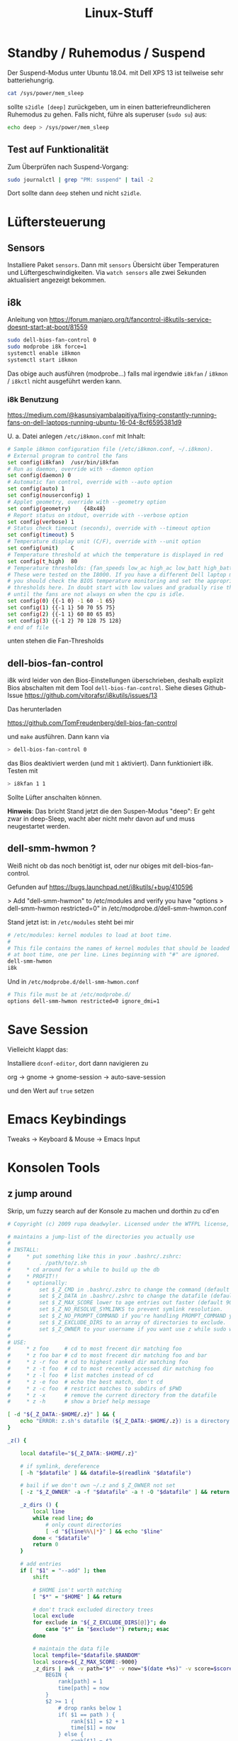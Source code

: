 #+title: Linux-Stuff

* Standby / Ruhemodus / Suspend

Der Suspend-Modus unter Ubuntu 18.04. mit Dell XPS 13 ist teilweise sehr
batteriehungrig.

#+begin_src bash
cat /sys/power/mem_sleep
#+end_src

sollte ~s2idle [deep]~ zurückgeben, um in einen batteriefreundlicheren Ruhemodus
zu gehen. Falls nicht, führe als superuser (=sudo su=) aus:

#+begin_src bash
echo deep > /sys/power/mem_sleep
#+end_src

** Test auf Funktionalität

Zum Überprüfen nach Suspend-Vorgang:

#+begin_src bash
sudo journalctl | grep "PM: suspend" | tail -2
#+end_src

Dort sollte dann ~deep~ stehen und nicht ~s2idle~.

* Lüftersteuerung
** Sensors
Installiere Paket ~sensors~. Dann mit =sensors= Übersicht über Temperaturen und
Lüftergeschwindigkeiten. Via =watch sensors= alle zwei Sekunden aktualisiert
angezeigt bekommen.

** i8k
Anleitung von https://forum.manjaro.org/t/fancontrol-i8kutils-service-doesnt-start-at-boot/81559
#+begin_src bash
sudo dell-bios-fan-control 0
sudo modprobe i8k force=1
systemctl enable i8kmon
systemctl start i8kmon
#+end_src

Das obige auch ausführen (modprobe...) falls mal irgendwie =i8kfan= / =i8kmon= /
=i8kctl= nicht ausgeführt werden kann.

*** i8k Benutzung
https://medium.com/@kasunsiyambalapitiya/fixing-constantly-running-fans-on-dell-laptops-running-ubuntu-16-04-8cf6595381d9

U. a. Datei anlegen =/etc/i8kmon.conf= mit Inhalt:

#+begin_src bash
# Sample i8kmon configuration file (/etc/i8kmon.conf, ~/.i8kmon).
# External program to control the fans
set config(i8kfan)  /usr/bin/i8kfan
# Run as daemon, override with --daemon option
set config(daemon) 0
# Automatic fan control, override with --auto option
set config(auto) 1
set config(nouserconfig) 1
# Applet geometry, override with --geometry option
set config(geometry)    {48x48}
# Report status on stdout, override with --verbose option
set config(verbose) 1
# Status check timeout (seconds), override with --timeout option
set config(timeout) 5
# Temperature display unit (C/F), override with --unit option
set config(unit)    C
# Temperature threshold at which the temperature is displayed in red
set config(t_high)  80
# Temperature thresholds: {fan_speeds low_ac high_ac low_batt high_batt}
# These were tested on the I8000. If you have a different Dell laptop model
# you should check the BIOS temperature monitoring and set the appropriate
# thresholds here. In doubt start with low values and gradually rise them
# until the fans are not always on when the cpu is idle.
set config(0) {{-1 0} -1 60 -1 65}
set config(1) {{-1 1} 50 70 55 75}
set config(2) {{-1 1} 60 80 65 85}
set config(3) {{-1 2} 70 128 75 128}
# end of file
#+end_src

unten stehen die Fan-Thresholds

** dell-bios-fan-control

i8k wird leider von den Bios-Einstellungen überschrieben, deshalb explizit Bios
abschalten mit dem Tool =dell-bios-fan-control=. Siehe dieses Github-Issue
https://github.com/vitorafsr/i8kutils/issues/13

Das herunterladen

https://github.com/TomFreudenberg/dell-bios-fan-control

und =make= ausführen. Dann kann via

#+begin_src bash
> dell-bios-fan-control 0
#+end_src

das Bios deaktiviert werden (und mit =1= aktiviert). Dann funktioniert i8k. Testen
mit

#+begin_src bash
> i8kfan 1 1
#+end_src

Sollte Lüfter anschalten können.

*Hinweis*: Das bricht Stand jetzt die den Suspen-Modus "deep": Er geht zwar in
deep-Sleep, wacht aber nicht mehr davon auf und muss neugestartet werden.

** dell-smm-hwmon ?
Weiß nicht ob das noch benötigt ist, oder nur obiges mit dell-bios-fan-control.

Gefunden auf https://bugs.launchpad.net/i8kutils/+bug/410596

> Add "dell-smm-hwmon" to /etc/modules and verify you have "options
> dell-smm-hwmon restricted=0" in /etc/modprobe.d/dell-smm-hwmon.conf

Stand jetzt ist: in =/etc/modules= steht bei mir

#+begin_src bash
# /etc/modules: kernel modules to load at boot time.
#
# This file contains the names of kernel modules that should be loaded
# at boot time, one per line. Lines beginning with "#" are ignored.
dell-smm-hwmon
i8k
#+end_src

Und in =/etc/modprobe.d/dell-smm-hwmon.conf=

#+begin_src bash
# This file must be at /etc/modprobe.d/
options dell-smm-hwmon restricted=0 ignore_dmi=1
#+end_src

* Save Session
Vielleicht klappt das:

Installiere =dconf-editor=, dort dann navigieren zu

  org -> gnome -> gnome-session -> auto-save-session

und den Wert auf =true= setzen

* Emacs Keybindings
  Tweaks -> Keyboard & Mouse -> Emacs Input

* Konsolen Tools
** z jump around
 Skrip, um fuzzy search auf der Konsole zu machen und dorthin zu cd'en
 #+begin_src bash
 # Copyright (c) 2009 rupa deadwyler. Licensed under the WTFPL license, Version 2

 # maintains a jump-list of the directories you actually use
 #
 # INSTALL:
 #     * put something like this in your .bashrc/.zshrc:
 #         . /path/to/z.sh
 #     * cd around for a while to build up the db
 #     * PROFIT!!
 #     * optionally:
 #         set $_Z_CMD in .bashrc/.zshrc to change the command (default z).
 #         set $_Z_DATA in .bashrc/.zshrc to change the datafile (default ~/.z).
 #         set $_Z_MAX_SCORE lower to age entries out faster (default 9000).
 #         set $_Z_NO_RESOLVE_SYMLINKS to prevent symlink resolution.
 #         set $_Z_NO_PROMPT_COMMAND if you're handling PROMPT_COMMAND yourself.
 #         set $_Z_EXCLUDE_DIRS to an array of directories to exclude.
 #         set $_Z_OWNER to your username if you want use z while sudo with $HOME kept
 #
 # USE:
 #     * z foo     # cd to most frecent dir matching foo
 #     * z foo bar # cd to most frecent dir matching foo and bar
 #     * z -r foo  # cd to highest ranked dir matching foo
 #     * z -t foo  # cd to most recently accessed dir matching foo
 #     * z -l foo  # list matches instead of cd
 #     * z -e foo  # echo the best match, don't cd
 #     * z -c foo  # restrict matches to subdirs of $PWD
 #     * z -x      # remove the current directory from the datafile
 #     * z -h      # show a brief help message

 [ -d "${_Z_DATA:-$HOME/.z}" ] && {
     echo "ERROR: z.sh's datafile (${_Z_DATA:-$HOME/.z}) is a directory."
 }

 _z() {

     local datafile="${_Z_DATA:-$HOME/.z}"

     # if symlink, dereference
     [ -h "$datafile" ] && datafile=$(readlink "$datafile")

     # bail if we don't own ~/.z and $_Z_OWNER not set
     [ -z "$_Z_OWNER" -a -f "$datafile" -a ! -O "$datafile" ] && return

     _z_dirs () {
         local line
         while read line; do
             # only count directories
             [ -d "${line%%\|*}" ] && echo "$line"
         done < "$datafile"
         return 0
     }

     # add entries
     if [ "$1" = "--add" ]; then
         shift

         # $HOME isn't worth matching
         [ "$*" = "$HOME" ] && return

         # don't track excluded directory trees
         local exclude
         for exclude in "${_Z_EXCLUDE_DIRS[@]}"; do
             case "$*" in "$exclude*") return;; esac
         done

         # maintain the data file
         local tempfile="$datafile.$RANDOM"
         local score=${_Z_MAX_SCORE:-9000}
         _z_dirs | awk -v path="$*" -v now="$(date +%s)" -v score=$score -F"|" '
             BEGIN {
                 rank[path] = 1
                 time[path] = now
             }
             $2 >= 1 {
                 # drop ranks below 1
                 if( $1 == path ) {
                     rank[$1] = $2 + 1
                     time[$1] = now
                 } else {
                     rank[$1] = $2
                     time[$1] = $3
                 }
                 count += $2
             }
             END {
                 if( count > score ) {
                     # aging
                     for( x in rank ) print x "|" 0.99*rank[x] "|" time[x]
                 } else for( x in rank ) print x "|" rank[x] "|" time[x]
             }
         ' 2>/dev/null >| "$tempfile"
         # do our best to avoid clobbering the datafile in a race condition.
         if [ $? -ne 0 -a -f "$datafile" ]; then
             env rm -f "$tempfile"
         else
             [ "$_Z_OWNER" ] && chown $_Z_OWNER:"$(id -ng $_Z_OWNER)" "$tempfile"
             env mv -f "$tempfile" "$datafile" || env rm -f "$tempfile"
         fi

     # tab completion
     elif [ "$1" = "--complete" -a -s "$datafile" ]; then
         _z_dirs | awk -v q="$2" -F"|" '
             BEGIN {
                 q = substr(q, 3)
                 if( q == tolower(q) ) imatch = 1
                 gsub(/ /, ".*", q)
             }
             {
                 if( imatch ) {
                     if( tolower($1) ~ q ) print $1
                 } else if( $1 ~ q ) print $1
             }
         ' 2>/dev/null

     else
         # list/go
         local echo fnd last list opt typ
         while [ "$1" ]; do case "$1" in
             --) while [ "$1" ]; do shift; fnd="$fnd${fnd:+ }$1";done;;
             -*) opt=${1:1}; while [ "$opt" ]; do case ${opt:0:1} in
                     c) fnd="^$PWD $fnd";;
                     e) echo=1;;
                     h) echo "${_Z_CMD:-z} [-cehlrtx] args" >&2; return;;
                     l) list=1;;
                     r) typ="rank";;
                     t) typ="recent";;
                     x) sed -i -e "\:^${PWD}|.*:d" "$datafile";;
                 esac; opt=${opt:1}; done;;
              *) fnd="$fnd${fnd:+ }$1";;
         esac; last=$1; [ "$#" -gt 0 ] && shift; done
         [ "$fnd" -a "$fnd" != "^$PWD " ] || list=1

         # if we hit enter on a completion just go there
         case "$last" in
             # completions will always start with /
             /*) [ -z "$list" -a -d "$last" ] && builtin cd "$last" && return;;
         esac

         # no file yet
         [ -f "$datafile" ] || return

         local cd
         cd="$( < <( _z_dirs ) awk -v t="$(date +%s)" -v list="$list" -v typ="$typ" -v q="$fnd" -F"|" '
             function frecent(rank, time) {
               # relate frequency and time
               dx = t - time
               return int(10000 * rank * (3.75/((0.0001 * dx + 1) + 0.25)))
             }
             function output(matches, best_match, common) {
                 # list or return the desired directory
                 if( list ) {
                     if( common ) {
                         printf "%-10s %s\n", "common:", common > "/dev/stderr"
                     }
                     cmd = "sort -n >&2"
                     for( x in matches ) {
                         if( matches[x] ) {
                             printf "%-10s %s\n", matches[x], x | cmd
                         }
                     }
                 } else {
                     if( common ) best_match = common
                     print best_match
                 }
             }
             function common(matches) {
                 # find the common root of a list of matches, if it exists
                 for( x in matches ) {
                     if( matches[x] && (!short || length(x) < length(short)) ) {
                         short = x
                     }
                 }
                 if( short == "/" ) return
                 for( x in matches ) if( matches[x] && index(x, short) != 1 ) {
                     return
                 }
                 return short
             }
             BEGIN {
                 gsub(" ", ".*", q)
                 hi_rank = ihi_rank = -9999999999
             }
             {
                 if( typ == "rank" ) {
                     rank = $2
                 } else if( typ == "recent" ) {
                     rank = $3 - t
                 } else rank = frecent($2, $3)
                 if( $1 ~ q ) {
                     matches[$1] = rank
                 } else if( tolower($1) ~ tolower(q) ) imatches[$1] = rank
                 if( matches[$1] && matches[$1] > hi_rank ) {
                     best_match = $1
                     hi_rank = matches[$1]
                 } else if( imatches[$1] && imatches[$1] > ihi_rank ) {
                     ibest_match = $1
                     ihi_rank = imatches[$1]
                 }
             }
             END {
                 # prefer case sensitive
                 if( best_match ) {
                     output(matches, best_match, common(matches))
                     exit
                 } else if( ibest_match ) {
                     output(imatches, ibest_match, common(imatches))
                     exit
                 }
                 exit(1)
             }
         ')"

         if [ "$?" -eq 0 ]; then
           if [ "$cd" ]; then
             if [ "$echo" ]; then echo "$cd"; else builtin cd "$cd"; fi
           fi
         else
           return $?
         fi
     fi
 }

 alias ${_Z_CMD:-z}='_z 2>&1'

 [ "$_Z_NO_RESOLVE_SYMLINKS" ] || _Z_RESOLVE_SYMLINKS="-P"

 if type compctl >/dev/null 2>&1; then
     # zsh
     [ "$_Z_NO_PROMPT_COMMAND" ] || {
         # populate directory list, avoid clobbering any other precmds.
         if [ "$_Z_NO_RESOLVE_SYMLINKS" ]; then
             _z_precmd() {
                 (_z --add "${PWD:a}" &)
                 : $RANDOM
             }
         else
             _z_precmd() {
                 (_z --add "${PWD:A}" &)
                 : $RANDOM
             }
         fi
         [[ -n "${precmd_functions[(r)_z_precmd]}" ]] || {
             precmd_functions[$(($#precmd_functions+1))]=_z_precmd
         }
     }
     _z_zsh_tab_completion() {
         # tab completion
         local compl
         read -l compl
         reply=(${(f)"$(_z --complete "$compl")"})
     }
     compctl -U -K _z_zsh_tab_completion _z
 elif type complete >/dev/null 2>&1; then
     # bash
     # tab completion
     complete -o filenames -C '_z --complete "$COMP_LINE"' ${_Z_CMD:-z}
     [ "$_Z_NO_PROMPT_COMMAND" ] || {
         # populate directory list. avoid clobbering other PROMPT_COMMANDs.
         grep "_z --add" <<< "$PROMPT_COMMAND" >/dev/null || {
             PROMPT_COMMAND="$PROMPT_COMMAND"$'\n''(_z --add "$(command pwd '$_Z_RESOLVE_SYMLINKS' 2>/dev/null)" 2>/dev/null &);'
         }
     }
 fi
 #+end_src

** liquidprompt
 Damit sieht das Terminal besser aus (Path abschneiden und aktuellen Git-Branch
 anzeigen)

 https://github.com/nojhan/liquidprompt

** dtrx

 Versucht, gg. Datei zu extrahieren, egal welches Format

* Memory-Management

mit =free -m= Memory-Usage anschauen. "available" ist der wichtige und richtige
Wert. Ist RAM zu voll, wird teilweise geswappt. Swapping macht PC langsam und
warm (so meine Erfahrung). Deshalb kann man Swapping-Verhalten anpassen:

** Swap

*** Swap leeren

Wenn was im Swap Speicher ist, obwohl man genug RAM hätte, kann man mit
 folgenden Befehlen den Swap kurzzeitig aus- und anschalten. Die Swap-Inhalte
 werden vor dem Ausschalten in den RAM gepumpt.

 #+begin_src bash
 sudo swapoff -a
 sudo swapon -a
 #+end_src

*** Swappiness

Default ist: 60

Man kann einstellen, wie zügig der Swap-Speicher benutzt werden soll.

 #+begin_src bash
 # Zeige aktuelle Swappiness (default Ubuntu ist 60)
 cat /proc/sys/vm/swappiness
 # Setze Swappiness
 sudo sysctl vm.swappiness=10
 #+end_src

 Geringerer Wert = weniger schnell zum Swap-Speicher greifen. Nach Neustart
 wieder auf default. Um es permanent zu schalten, muss der Datei
 =/etc/sysctl.conf= folgendes hinzugefügt werden: =vm.swappiness=10=

 Quelle(n)
 https://www.howtoforge.com/tutorial/linux-swappiness/
 https://www.howtogeek.com/449691/what-is-swapiness-on-linux-and-how-to-change-it/

*** vm.max_map_count

Default ist: 65535

Wert anzeigen lassen

#+begin_src bash
sysctl -n vm.max_map_count
#+end_src

War bei mir auf =262144=. Hatte ich selbst irgendwann mal gesetzt, weiß nicht mehr
warum. Glaube wegen BIMsystems oder netzlive.

Kann man permanent setzen in =/etc/sysctl.conf=.

Temporär setzen mit:

#+begin_src bash
sysctl -w vm.max_map_count=65535
#+end_src


 
*** Prozesse, die Swap benutzen, anzeigen

Um zu sehen, welche Prozesse wie viel Swap benutzen, folgenden Code ausführen:

#+begin_src bash
for file in /proc/*/status ; do awk '/VmSwap|Name/{printf $2 " " $3}END{ print ""}' $file; done | sort -k 2 -n -r | less
#+end_src

* Boot-Screen ändern
Von hier https://www.gnome-look.org/p/1339324/ Bootscreen auswählen.

** Schöne Screens
- ubuntu touch
https://www.gnome-look.org/p/1339324/
- ubuntu vision
https://www.gnome-look.org/p/1359645/
- lilith-glamour
https://www.gnome-look.org/p/1351775/

** Installation

Am Beispiel ubuntu-vision. mit =plymouth-x11= kann man eine Vorschau sehen.

#+begin_src bash
sudo mkdir /usr/share/plymouth/themes/ubuntu-vision
clear
sudo rsync -aq --exclude=install-ubuntu-vision * /usr/share/plymouth/themes/ubuntu-vision/
clear
sudo update-alternatives --install /usr/share/plymouth/themes/default.plymouth default.plymouth /usr/share/plymouth/themes/ubuntu-vision/ubuntu-vision.plymouth 100
sudo update-alternatives --config default.plymouth  #here, choose the number of the theme you want to use then hit enter
sudo update-initramfs -u
echo
echo Installing plymouth-x11...   Redundant if already installed.
sudo apt-get install plymouth-x11
echo
echo Running 10-second test...
sudo plymouthd ; sudo plymouth --show-splash ; for ((I=0; I<10; I++)); do sleep 1 ; sudo plymouth --update=test$I ; done ; sudo plymouth --quit
exit
#+end_src

ausführen

* Login-Screen ändern
https://askubuntu.com/questions/797845/how-do-i-change-the-login-screen-in-ubuntu-16-04#:~:text=In%20short%3A%20Open%20sudo%20gedit,restart%20to%20try%20it%20out.
* Desktop gnome Theme ändern
** Schöne Themes
- https://www.gnome-look.org/p/1334194/
- https://www.gnome-look.org/p/1357889/
- oder allgmein auf https://www.gnome-look.org/ oder https://pling.com schauen

** Installation
- Themes werden in den Ordner =/home/kaan/.themes= entpackt
- Icon-Packages in =/home/kaan/.icons=

Dann kann man mit dem Gnome Tweaks Tool unter "Appearance" die gewünschten
Themes und Icon-Packages auswählen

* Nur bestimmten Monitor sharen
https://github.com/Ashark/hliss
* Bildschirm aufnehmen, Screen Capture, Video
**  Kazam
Kann sogar nur Teile des Bildschirms aufnehmen, easy usage
#+begin_src bash
sudo apt install kazam
#+end_src
* Login Fail, Unlock GUI from console
Falls man sich mal grafisch nicht mehr einloggen kann, folgender Befehl in einer
Konsole unlockt Sessions:

#+begin_src bash
sudo loginctl unlock-sessions
#+end_src

(War bei mir der Fall nach nem Update. Kam beim GUI-Login "Authentication
Error". Anscheinend, weil fs.inotify.max_user_watches auf einen sehr niedrigen
Wert gesetzt war. Schreibe in =/etc/sysctl.conf= rein:

#+begin_src bash
fs.inotify.max_user_watches=524288
#+end_src

und es sollte wieder funktionieren.)
* CAPS LOCK als ESCAPE
Tweaks -> Keyboard & Mouse -> Additional Layout Options -> Caps Lock behavior ->
Make Caps Lock an additional Esc

Es kann sein, dass es mal für externe Tastatur nicht funktioniert. Dann
deaktivieren, Tweaks schließen, wieder starten und aktivieren.
* gnome-shell-extensions
** gtile

Damit kann man Fenster am Bildschirm anordnen, z. B. hälftig im Monitor, oder
ein Drittel oder oder oder.

Konfiguriere über Presets, z. B. :

=6x1 3:1 4:1, 2:1 5:1=

bedeutet

- =6x1=: horizontal Sechstel (6), vertikal kein Teilen (1).

- =3:1 4:1= nimm Platz vom 3. Sechstel bis 4. ein
- =2:1 5:1= nimm Platz vom 2. Sechstel bis 5. ein

** Microphone Usage Indicator

Gnome Shell Extension "Nothing to say"

** AltTab Mod

Macht, dass nicht alle Fenster einer Applikation angezeigt werden beim Switch,
sondern nur das letzte.

** system-monitor

funktioniert nicht mehr richtig?

** Old
*** Alt Tab lift first window

hab stattdessen jetzt 

*** Alt Tab Workspace

braucht es nicht mehr seit ubuntu 22.04

** User Themes

* Gnu Pass
Passwort-Manager im Terminal

** Installation

#+begin_src bash
sudo apt install pass
#+end_src

** Init
mit GPG key

GPG-Key anzeigen via

#+begin_src bash
gpg --list-keys
#+end_src

Das unter Pub nehmen (== GPG-KEY)
#+begin_src bash
pass init GPG KEY
#+end_src

** Passwort erstellen

#+begin_src bash
pass insert NAME-VOM-PASSWORT
#+end_src

** Passwort holen

#+begin_src bash
pass show NAME-VOM-PASSWORT
#+end_src

* Apple Spotlight / Quicksilver / Alfred / Albert Alternative

Es gibt auch noch
- Albert
- Cerebro

** Cerebro

Cerebro hat bei mir nicht funktioniert.

Funktioniert jetzt. Man kann es manuell bauen und installieren via Github-Repo
https://github.com/cerebroapp/cerebro und dann

#+begin_src bash
git clone https://github.com/cerebroapp/cerebro.git
cd cerebro
sed -i 's/"0.3.3"/"0.4.0"/g' app/package.json
sed -i 's/"0.3.3"/"0.4.0"/g' package.json
(yarn; cd app; yarn); yarn build
./release/Cerebro-0.4.0.AppImage
#+end_src

** Albert

 Albert war manchmal nervig, weiß nicht
mehr warum.

** Synapse

Habe nun Synapse, mal sehen, funktioniert gut, auch File-Suche. Sieht UI-mäßig
hässlich aus.

* Top aber für Network Usage

Installiere "nethogs"

#+begin_src bash
sudo apt install nethogs
#+end_src

* Remote Desktop

Remmina, ist schon vorinstalliert.

* Um eine Anwendung im Ubuntu Activities anzeigen zu lassen

Z. B. durch nix installierte Pakete tauchen nicht auf, wenn man dann
Windows-Taste drückt. Abhilfe:

Mache Symlink zu <program>.desktop-Datei in Pfad =/usr/share/applications/=

Beispiel:

#+begin_src bash
ln -sf emacs.desktop /usr/share/application/emacs.desktop
#+end_src

=s= für symbolic und =f= dass man Pfad angeben kann.

* Microsoft Office installieren

- Quelle:
  https://www.makeuseof.com/tag/install-use-microsoft-office-linux/
- Image MS Office 2016 herunterladen
  https://officecdn.microsoft.com/db/492350F6-3A01-4F97-B9C0-C7C6DDF67D60/media/de-DE/ProfessionalRetail.img
- Programm PlayOnLinux installieren
  #+begin_src bash
  sudo apt install winbind
  sudo apt install playonlinux
  #+end_src
- via PlayOnLinux MS Office 2016 (method B) installieren

* USB erkennt externe Tastatur/Maus nicht

Liegt häufig an Suspend. Benutze

#+begin_src bash
dmesg | grep -i USB
#+end_src

oder =lsusb=, um zu gucken, ob das Gerät angezeigt wird. Wenn nicht, versuche
via =usbreset= das USB-Gerät zurückzusetzen. Mit =usbreset= Geräte anzeigen
lassen und dann eins davon neustarten, z. B.:

#+begin_src bash
usbreset 001/003
#+end_src

* ProxyCommand Jumphosts

Um nicht zwei SSH-Befehle hintereinander ausführen zu müssen, kann man in der
Datei =~/.ssh/config= den Befehl "ProxyCommand" benutzen:

Z. B. wollen wir auf Joshua, der auf Leibniz liegt. Normalerweise müsste man
machen:

#+begin_src bash
$> ssh root@leibniz.active-group.de
leibniz$> ssh root@joshua-x
#+end_src

Schreibt man in die obige Datei aber Folgendes rein:

#+begin_src bash
Host joshua-x
  ProxyCommand ssh root@leibniz.active-group.de -W %h:%p
  User root
#+end_src

Muss man ab sofort nur noch =ssh root@joshua-x= schreiben.

* Public SSH-Key auf Server hinterlassen

Geht mit folgendem Befehl:

#+begin_src bash
ssh-copy-id -i ~/.ssh/id_rsa.pub root@bbb.active-group.de
#+end_src

* Backups (auch zu Remote-Server)

Gerade benutze ich BackInTime

Alternative Deja Dup? Anschauen nächstes Mal

* Shellcheck

Mit dem Kommandozeilentool =shellcheck= kann ein Bash-Skript auf Syntax überprüft
werden und Vorschläge bekommen. Installieren z. B. mit =apt=.

* Shell Skripte per Ubuntu-GUI anzeigen

Benutze =zenity=. Z. B.

#+begin_src bash
zenity --info --title="Fan Control" --text="FLUP"
#+end_src

Dann entsprechend das Shell-Skript, das =zenity= aufruft, per Shortcuts in den
Ubuntu-Settings an einen Shortcut binden.
